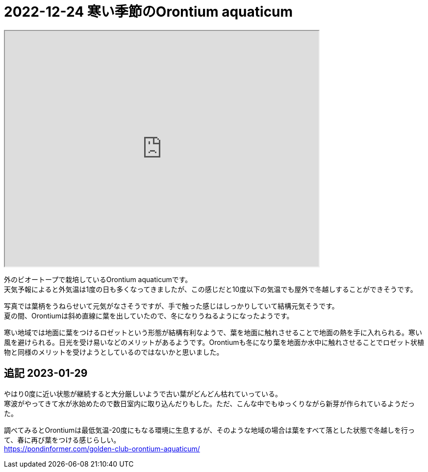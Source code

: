 :hardbreaks:

= 2022-12-24 寒い季節のOrontium aquaticum

+++
<iframe src="https://drive.google.com/file/d/1hnv9aG4vqoCVnx7rrjNwDWf7m6eOhOOW/preview" width="640" height="480" allow="autoplay"></iframe>
+++

外のビオートープで栽培しているOrontium aquaticumです。
天気予報によると外気温は1度の日も多くなってきましたが、この感じだと10度以下の気温でも屋外で冬越しすることができそうです。

写真では葉柄をうねらせいて元気がなさそうですが、手で触った感じはしっかりしていて結構元気そうです。
夏の間、Orontiumは斜め直線に葉を出していたので、冬になりうねるようになったようです。

寒い地域では地面に葉をつけるロゼットという形態が結構有利なようで、葉を地面に触れさせることで地面の熱を手に入れられる。寒い風を避けられる。日光を受け易いなどのメリットがあるようです。Orontiumも冬になり葉を地面か水中に触れさせることでロゼット状植物と同様のメリットを受けようとしているのではないかと思いました。

== 追記 2023-01-29

やはり0度に近い状態が継続すると大分厳しいようで古い葉がどんどん枯れていっている。
寒波がやってきて水が氷始めたので数日室内に取り込んだりもした。ただ、こんな中でもゆっくりながら新芽が作られているようだった。

調べてみるとOrontiumは最低気温-20度にもなる環境に生息するが、そのような地域の場合は葉をすべて落とした状態で冬越しを行って、春に再び葉をつける感じらしい。
https://pondinformer.com/golden-club-orontium-aquaticum/
